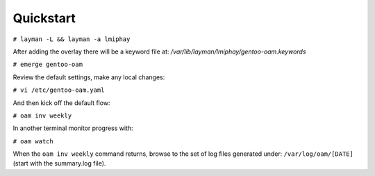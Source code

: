 =========
Quickstart
=========

``# layman -L && layman -a lmiphay``

After adding the overlay there will be a keyword file at: `/var/lib/layman/lmiphay/gentoo-oam.keywords`

``# emerge gentoo-oam``

Review the default settings, make any local changes:

``# vi /etc/gentoo-oam.yaml``

And then kick off the default flow:

``# oam inv weekly``

In another terminal monitor progress with:

``# oam watch``

When the ``oam inv weekly`` command returns, browse to the set of log files generated under:
``/var/log/oam/[DATE]`` (start with the summary.log file).
